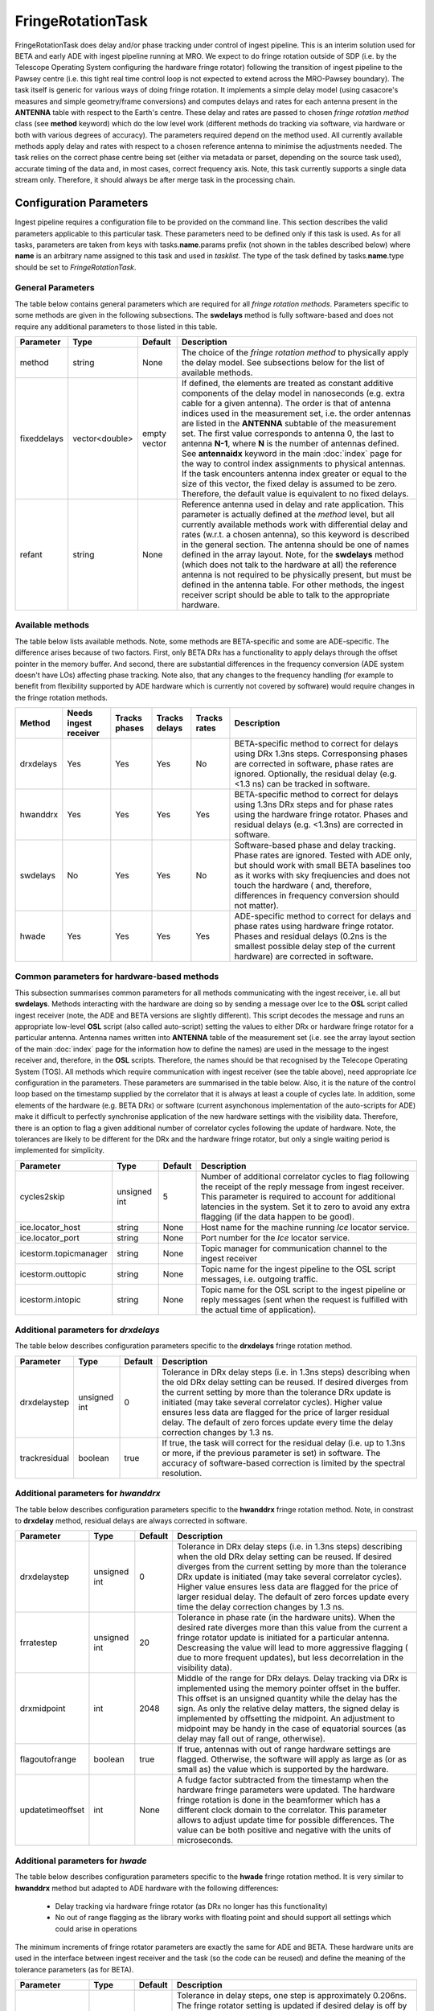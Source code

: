 FringeRotationTask
==================

FringeRotationTask does delay and/or phase tracking under control of ingest pipeline. This is an
interim solution used for BETA and early ADE with ingest pipeline running at MRO. We expect to do
fringe rotation outside of SDP (i.e. by the Telescope Operating System configuring the hardware 
fringe rotator) following the transition of ingest pipeline to the Pawsey centre (i.e. this tight
real time control loop is not expected to extend across the MRO-Pawsey boundary). The task itself
is generic for various ways of doing fringe rotation. It implements a simple delay model (using
casacore's measures and simple geometry/frame conversions) and computes delays and rates for each
antenna present in the **ANTENNA** table with respect to the Earth's centre. These delay and 
rates are passed to chosen  *fringe rotation method* class (see **method** keyword) which do the 
low level work (different methods do tracking via software, via hardware or both with various
degrees of accuracy). The parameters required depend on the method used. All currently available
methods apply delay and rates with respect to a chosen reference antenna to minimise the adjustments needed.
The task relies on the correct phase centre being set (either via metadata or parset, depending 
on the source task used), accurate timing of the data and, in most cases, correct frequency axis.
Note, this task currently supports a single data stream only. Therefore, it should always be after
merge task in the processing chain.


Configuration Parameters
------------------------

Ingest pipeline requires a configuration file to be provided on the command line. This
section describes the valid parameters applicable to this particular task.
These parameters need to be defined only if this task is used. As for all tasks, parameters are taken
from keys with tasks.\ **name**\ .params prefix (not shown in the tables described below) where
**name** is an arbitrary name assigned to this task and used in *tasklist*\ .
The type of the task defined by tasks.\ **name**\ .type should be set to *FringeRotationTask*.

General Parameters
~~~~~~~~~~~~~~~~~~

The table below contains general parameters which are required for all *fringe rotation methods*\ . Parameters specific
to some methods are given in the following subsections. The **swdelays** method is fully software-based and does not require
any additional parameters to those listed in this table.

+----------------------------+-------------------+------------+--------------------------------------------------------------+
|**Parameter**               |**Type**           |**Default** |**Description**                                               |
|                            |                   |            |                                                              |
+============================+===================+============+==============================================================+
|method                      |string             |None        |The choice of the *fringe rotation method* to physically      |
|                            |                   |            |apply the delay model. See subsections below for the list of  |
|                            |                   |            |available methods.                                            |
+----------------------------+-------------------+------------+--------------------------------------------------------------+
|fixeddelays                 |vector<double>     |empty vector|If defined, the elements are treated as constant additive     |
|                            |                   |            |components of the delay model in nanoseconds (e.g. extra cable|
|                            |                   |            |for a given antenna). The order is that of antenna indices    |
|                            |                   |            |used in the measurement set, i.e. the order antennas are      |
|                            |                   |            |listed in the **ANTENNA** subtable of the measurement set. The|
|                            |                   |            |first value corresponds to antenna 0, the last to antenna     |
|                            |                   |            |\ **N-1**\ , where **N** is the number of antennas defined.   |
|                            |                   |            |See **antennaidx** keyword in the main :doc:`index` page for  |
|                            |                   |            |the way to control index assignments to physical antennas.    |
|                            |                   |            |If the task encounters antenna index greater or equal to the  |
|                            |                   |            |size of this vector, the fixed delay is assumed to be zero.   |
|                            |                   |            |Therefore, the default value is equivalent to no fixed delays.|
+----------------------------+-------------------+------------+--------------------------------------------------------------+
|refant                      |string             |None        |Reference antenna used in delay and rate application. This    |
|                            |                   |            |parameter is actually defined at the *method* level, but all  |
|                            |                   |            |currently available methods work with differential delay and  |
|                            |                   |            |rates (w.r.t. a chosen antenna), so this keyword is described |
|                            |                   |            |in the general section. The antenna should be one of names    |
|                            |                   |            |defined in the array layout. Note, for the **swdelays** method|
|                            |                   |            |(which does not talk to the hardware at all) the reference    |
|                            |                   |            |antenna is not required to be physically present, but must be |
|                            |                   |            |defined in the antenna table. For other methods, the ingest   |
|                            |                   |            |receiver script should be able to talk to the appropriate     |
|                            |                   |            |hardware.                                                     |
+----------------------------+-------------------+------------+--------------------------------------------------------------+

Available methods
~~~~~~~~~~~~~~~~~

The table below lists available methods. Note, some methods are BETA-specific and some are ADE-specific. The difference arises
because of two factors. First, only BETA DRx has a functionality to apply delays through the offset pointer in the memory
buffer. And second, there are substantial differences in the frequency conversion (ADE system doesn't have LOs) affecting
phase tracking. Note also, that any changes to the frequency handling (for example to benefit from flexibility supported by
ADE hardware which is currently not covered by software) would require changes in the fringe rotation methods.

+----------------------------+-------------+------------+--------+----------+---------------------------------------------------+
|**Method**                  |**Needs inge\|**Tracks ph\|**Tracks|**Tracks \|**Description**                                    |
|                            |st receiver**|ases**      |delays**|rates**   |                                                   |
+============================+=============+============+========+==========+===================================================+
|drxdelays                   |Yes          |Yes         |Yes     |No        |BETA-specific method to correct for delays using   |
|                            |             |            |        |          |DRx 1.3ns steps. Corresponsing phases are corrected|
|                            |             |            |        |          |in software, phase rates are ignored. Optionally,  |
|                            |             |            |        |          |the residual delay (e.g. <1.3 ns) can be tracked   |
|                            |             |            |        |          |in software.                                       |
+----------------------------+-------------+------------+--------+----------+---------------------------------------------------+
|hwanddrx                    |Yes          |Yes         |Yes     |Yes       |BETA-specific method to correct for delays using   |
|                            |             |            |        |          |1.3ns DRx steps and for phase rates using the      |
|                            |             |            |        |          |hardware fringe rotator. Phases and residual       |
|                            |             |            |        |          |delays (e.g. <1.3ns) are corrected in software.    |
+----------------------------+-------------+------------+--------+----------+---------------------------------------------------+
|swdelays                    |No           |Yes         |Yes     |No        |Software-based phase and delay tracking. Phase     |
|                            |             |            |        |          |rates are ignored. Tested with ADE only, but should|
|                            |             |            |        |          |work with small BETA baselines too as it works with|
|                            |             |            |        |          |sky freqiuencies and does not touch the hardware ( |
|                            |             |            |        |          |and, therefore, differences in frequency conversion|
|                            |             |            |        |          |should not matter).                                |
+----------------------------+-------------+------------+--------+----------+---------------------------------------------------+
|hwade                       |Yes          |Yes         |Yes     |Yes       |ADE-specific method to correct for delays and phase|
|                            |             |            |        |          |rates using hardware fringe rotator. Phases and    |
|                            |             |            |        |          |residual delays (0.2ns is the smallest possible    |
|                            |             |            |        |          |delay step of the current hardware) are corrected  |
|                            |             |            |        |          |in software.                                       |
+----------------------------+-------------+------------+--------+----------+---------------------------------------------------+

Common parameters for hardware-based methods
~~~~~~~~~~~~~~~~~~~~~~~~~~~~~~~~~~~~~~~~~~~~

This subsection summarises common parameters for all methods communicating with the ingest receiver, i.e. all but **swdelays**\ .
Methods interacting with the hardware are doing so by sending a message over Ice to the **OSL** script called ingest receiver
(note, the ADE and BETA versions are slightly different). This script decodes the message and runs an appropriate low-level
**OSL** script (also called auto-script) setting the values to either DRx or hardware fringe rotator for a particular antenna.
Antenna names written into **ANTENNA** table of the measurement set (i.e. see the array layout section of the main
:doc:`index` page for the information how to define the names) are used in the message to the ingest receiver and, therefore, in
the **OSL** scripts. Therefore, the names should be that recognised by the Telecope Operating System (TOS). All methods which
require communication with ingest receiver (see the table above), need appropriate *Ice* configuration in the parameters. These
parameters are summarised in the table below. Also, it is the nature of the control loop based on the timestamp supplied by
the correlator that it is always at least a couple of cycles late. In addition, some elements of the hardware (e.g. BETA DRx) or
software (current asynchonous implementation of the auto-scripts for ADE) make it difficult to perfectly synchronise application
of the new hardware settings with the visibility data. Therefore, there is an option to flag a given additional number of correlator
cycles following the update of hardware. Note, the tolerances are likely to be different for the DRx and the hardware fringe rotator,
but only a single waiting period is implemented for simplicity.

+----------------------------+-------------------+------------+--------------------------------------------------------------+
|**Parameter**               |**Type**           |**Default** |**Description**                                               |
|                            |                   |            |                                                              |
+============================+===================+============+==============================================================+
|cycles2skip                 |unsigned int       |5           |Number of additional correlator cycles to flag following the  |
|                            |                   |            |receipt of the reply message from ingest receiver. This param\|
|                            |                   |            |eter is required to account for additional latencies in the   |
|                            |                   |            |system. Set it to zero to avoid any extra flagging (if the    |
|                            |                   |            |data happen to be good).                                      |
+----------------------------+-------------------+------------+--------------------------------------------------------------+
|ice.locator_host            |string             |None        |Host name for the machine running *Ice* locator service.      |
+----------------------------+-------------------+------------+--------------------------------------------------------------+
|ice.locator_port            |string             |None        |Port number for the *Ice* locator service.                    |
+----------------------------+-------------------+------------+--------------------------------------------------------------+
|icestorm.topicmanager       |string             |None        |Topic manager for communication channel to the ingest receiver|
+----------------------------+-------------------+------------+--------------------------------------------------------------+
|icestorm.outtopic           |string             |None        |Topic name for the ingest pipeline to the OSL script messages,|
|                            |                   |            |i.e. outgoing traffic.                                        |
+----------------------------+-------------------+------------+--------------------------------------------------------------+
|icestorm.intopic            |string             |None        |Topic name for the OSL script to the ingest pipeline or       |
|                            |                   |            |reply messages (sent when the request is fulfilled with the   |
|                            |                   |            |actual time of application).                                  |
+----------------------------+-------------------+------------+--------------------------------------------------------------+



Additional parameters for *drxdelays*
~~~~~~~~~~~~~~~~~~~~~~~~~~~~~~~~~~~~~

The table below describes configuration parameters specific to the **drxdelays** fringe rotation method.


+----------------------------+-------------------+------------+--------------------------------------------------------------+
|**Parameter**               |**Type**           |**Default** |**Description**                                               |
|                            |                   |            |                                                              |
+============================+===================+============+==============================================================+
|drxdelaystep                |unsigned int       |0           |Tolerance in DRx delay steps (i.e. in 1.3ns steps) describing |
|                            |                   |            |when the old DRx delay setting can be reused. If desired      |
|                            |                   |            |diverges from the current setting by more than the tolerance  |
|                            |                   |            |DRx update is initiated (may take several correlator cycles). |
|                            |                   |            |Higher value ensures less data are flagged for the price of   |
|                            |                   |            |larger residual delay. The default of zero forces update every|
|                            |                   |            |time the delay correction changes by 1.3 ns.                  |
+----------------------------+-------------------+------------+--------------------------------------------------------------+
|trackresidual               |boolean            |true        |If true, the task will correct for the residual delay (i.e.   |
|                            |                   |            |up to 1.3ns or more, if the previous parameter is set) in     |
|                            |                   |            |software. The accuracy of software-based correction is limited|
|                            |                   |            |by the spectral resolution.                                   |
+----------------------------+-------------------+------------+--------------------------------------------------------------+


Additional parameters for *hwanddrx*
~~~~~~~~~~~~~~~~~~~~~~~~~~~~~~~~~~~~

The table below describes configuration parameters specific to the **hwanddrx** fringe rotation method. Note, in constrast to
**drxdelay** method, residual delays are always corrected in software.


+----------------------------+-------------------+------------+--------------------------------------------------------------+
|**Parameter**               |**Type**           |**Default** |**Description**                                               |
|                            |                   |            |                                                              |
+============================+===================+============+==============================================================+
|drxdelaystep                |unsigned int       |0           |Tolerance in DRx delay steps (i.e. in 1.3ns steps) describing |
|                            |                   |            |when the old DRx delay setting can be reused. If desired      |
|                            |                   |            |diverges from the current setting by more than the tolerance  |
|                            |                   |            |DRx update is initiated (may take several correlator cycles). |
|                            |                   |            |Higher value ensures less data are flagged for the price of   |
|                            |                   |            |larger residual delay. The default of zero forces update every|
|                            |                   |            |time the delay correction changes by 1.3 ns.                  |
+----------------------------+-------------------+------------+--------------------------------------------------------------+
|frratestep                  |unsigned int       |20          |Tolerance in phase rate (in the hardware units). When the     |
|                            |                   |            |desired rate diverges more than this value from the current   |
|                            |                   |            |a fringe rotator update is initiated for a particular antenna.|
|                            |                   |            |Descreasing the value will lead to more aggressive flagging ( |
|                            |                   |            |due to more frequent updates), but less decorrelation in the  |
|                            |                   |            |visibility data).                                             |
+----------------------------+-------------------+------------+--------------------------------------------------------------+
|drxmidpoint                 |int                |2048        |Middle of the range for DRx delays. Delay tracking via DRx is |
|                            |                   |            |implemented using the memory pointer offset in the buffer.    |
|                            |                   |            |This offset is an unsigned quantity while the delay has the   |
|                            |                   |            |sign. As only the relative delay matters, the signed delay is |
|                            |                   |            |implemented by offsetting the midpoint. An adjustment to      |
|                            |                   |            |midpoint may be handy in the case of equatorial sources (as   |
|                            |                   |            |delay may fall out of range, otherwise).                      | 
+----------------------------+-------------------+------------+--------------------------------------------------------------+
|flagoutofrange              |boolean            |true        |If true, antennas with out of range hardware settings are     |
|                            |                   |            |flagged. Otherwise, the software will apply as large as (or as|
|                            |                   |            |small as) the value which is supported by the hardware.       |
+----------------------------+-------------------+------------+--------------------------------------------------------------+
|updatetimeoffset            |int                |None        |A fudge factor subtracted from the timestamp when the hardware|
|                            |                   |            |fringe parameters were updated. The hardware fringe rotation  |
|                            |                   |            |is done in the beamformer which has a different clock domain  |
|                            |                   |            |to the correlator. This parameter allows to adjust update time|
|                            |                   |            |for possible differences. The value can be both positive and  |
|                            |                   |            |negative with the units of microseconds.                      |
+----------------------------+-------------------+------------+--------------------------------------------------------------+

Additional parameters for *hwade*
~~~~~~~~~~~~~~~~~~~~~~~~~~~~~~~~~~~~

The table below describes configuration parameters specific to the **hwade** fringe rotation method. It is very similar to 
**hwanddrx** method but adapted to ADE hardware with the following differences:

 * Delay tracking via hardware fringe rotator (as DRx no longer has this functionality)
 * No out of range flagging as the library works with floating point and should support all settings which could arise in operations

The minimum increments of fringe rotator parameters are exactly the same for ADE and BETA. These hardware units are used in the
interface between ingest receiver and the task (so the code can be reused) and define the meaning of the tolerance parameters
(as for BETA). 

+----------------------------+-------------------+------------+--------------------------------------------------------------+
|**Parameter**               |**Type**           |**Default** |**Description**                                               |
|                            |                   |            |                                                              |
+============================+===================+============+==============================================================+
|delaystep                   |unsigned int       |0           |Tolerance in delay steps, one step is approximately 0.206ns.  |
|                            |                   |            |The fringe rotator setting is updated if desired delay is off |
|                            |                   |            |by more than this tolerance from the actual setting. Zero     |
|                            |                   |            |means update delay every time it changes by a minimal step.   |
|                            |                   |            |The residual delay is always tracked in software. Reducing    |
|                            |                   |            |this tolerance might be little bit more accurate, but more    |
|                            |                   |            |data will be flagged. This is a similar parameter to          |
|                            |                   |            |**drxdelaystep** understood by the previous method, but it has|
|                            |                   |            |different units (as it applies to fringe rotator as opposed to|
|                            |                   |            |digital receiver.                                             |
+----------------------------+-------------------+------------+--------------------------------------------------------------+
|frratestep                  |unsigned int       |20          |Tolerance in phase rate (in about 0.0248 deg/s steps). When   |
|                            |                   |            |the desired rate diverges more than this value from the set   |
|                            |                   |            |value the update is initiated for a particular antenna.       |
|                            |                   |            |Descreasing the value will lead to more aggressive flagging ( |
|                            |                   |            |due to more frequent updates), but less decorrelation in the  |
|                            |                   |            |visibility data due to wrong rate applied).                   |
+----------------------------+-------------------+------------+--------------------------------------------------------------+
|updatetimeoffset            |int                |None        |A fudge factor subtracted from the timestamp when the hardware|
|                            |                   |            |fringe parameters were updated. The hardware fringe rotation  |
|                            |                   |            |is done in the beamformer which has a different clock domain  |
|                            |                   |            |to the correlator. This parameter allows to adjust update time|
|                            |                   |            |for possible differences. The value can be both positive and  |
|                            |                   |            |negative with the units of microseconds.                      |
+----------------------------+-------------------+------------+--------------------------------------------------------------+

Example
~~~~~~~

.. code-block:: bash

    ########################## FringeRotationTask ##############################

    tasks.tasklist = [MergedSource, Merge, CalcUVWTask, FringeRotationTask, MSSink, TCPSink]

    # immediately unflag the data when the reply is received from ingest receiver
    tasks.FringeRotationTask.params.cycles2skip = 0

    # update delays when they diverge by more than 500 hardware units
    tasks.FringeRotationTask.params.delaystep = 500

    # fixed delays in nanoseconds, in the order of increasing antenna indices
    # values below are fixed delays used for antennas ak02, ak04, ak05, ak12, ak13 and ak14
    # (in that order) in the November commissioning run  
    tasks.FringeRotationTask.params.fixeddelays = [-198.004385, 0, 275.287053, -1018.02295, -1077.35682, 2759.82581]

    # update rates when they diverge by more than 50 hardware units
    tasks.FringeRotationTask.params.frratestep = 50

    # Ice parameters to communicate with ingest receiver OSL script
    tasks.FringeRotationTask.params.ice.locator_host = aktos10
    tasks.FringeRotationTask.params.ice.locator_port = 4061
    tasks.FringeRotationTask.params.icestorm.intopic = frt2ingest
    tasks.FringeRotationTask.params.icestorm.outtopic = ingest2frt
    tasks.FringeRotationTask.params.icestorm.topicmanager = IceStorm/TopicManager@IceStorm.TopicManager

    # fringe rotation method class (hwade = ADE h/w fringe rotator + tracking residual delays in s/w)
    tasks.FringeRotationTask.params.method = hwade

    # reference antenna, the name should be one of the defined antenna names
    tasks.FringeRotationTask.params.refant = AK04

    # assume that the fringe rotator and correlator are perfectly synchronised
    tasks.FringeRotationTask.params.updatetimeoffset = 0

    # type of the task
    tasks.FringeRotationTask.type = FringeRotationTask


